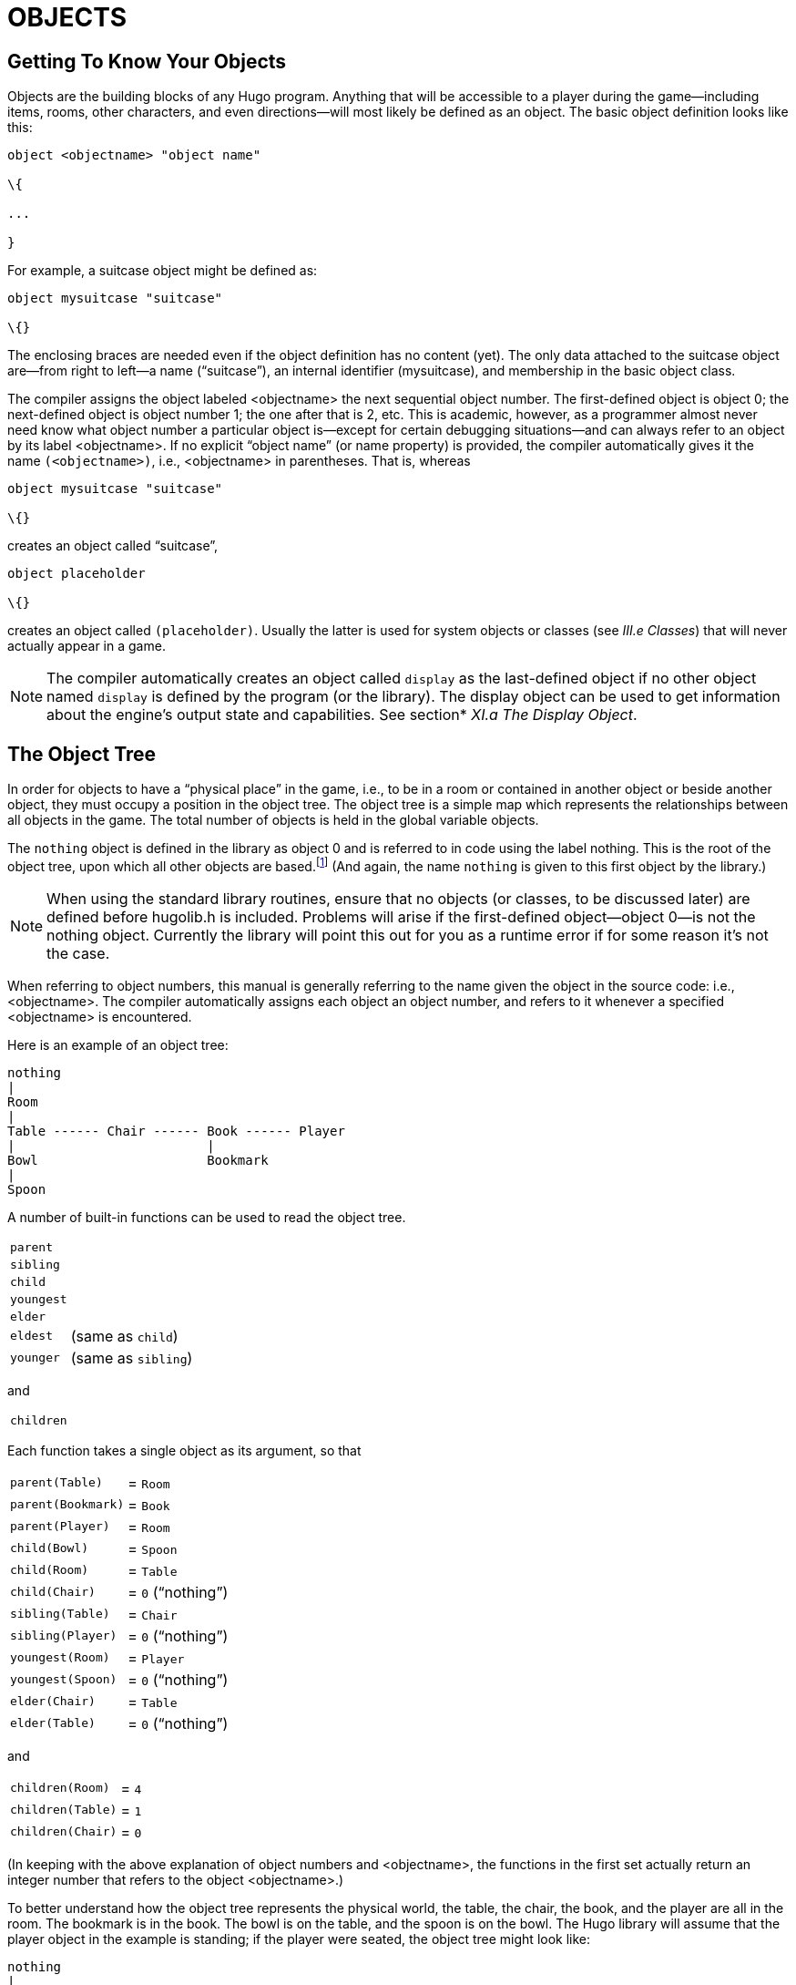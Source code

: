 = OBJECTS


== Getting To Know Your Objects



Objects are the building blocks of any Hugo program. Anything that will be accessible to a player during the game--including items, rooms, other characters, and even directions--will most likely be defined as an object. The basic object definition looks like this:

[source,hugo]
--------------------------------------------------------------------------------
object <objectname> "object name"

\{

...

}
--------------------------------------------------------------------------------

For example, a suitcase object might be defined as:

[source,hugo]
--------------------------------------------------------------------------------
object mysuitcase "suitcase"

\{}
--------------------------------------------------------------------------------

The enclosing braces are needed even if the object definition has no content (yet). The only data attached to the suitcase object are--from right to left--a name ("`suitcase`"), an internal identifier (mysuitcase), and membership in the basic object class.

The compiler assigns the object labeled <objectname> the next sequential object number. The first-defined object is object 0; the next-defined object is object number 1; the one after that is 2, etc. This is academic, however, as a programmer almost never need know what object number a particular object is--except for certain debugging situations--and can always refer to an object by its label <objectname>. If no explicit "`object name`" (or name property) is provided, the compiler automatically gives it the name `(<objectname>)`, i.e., <objectname> in parentheses. That is, whereas

[source,hugo]
--------------------------------------------------------------------------------
object mysuitcase "suitcase"

\{}
--------------------------------------------------------------------------------

creates an object called "`suitcase`",

[source,hugo]
--------------------------------------------------------------------------------
object placeholder

\{}
--------------------------------------------------------------------------------

creates an object called `(placeholder)`. Usually the latter is used for system objects or classes (see _III.e_ _Classes_) that will never actually appear in a game.

[NOTE]
================================================================================
The compiler automatically creates an object called `display` as the last-defined object if no other object named `display` is defined by the program (or the library). The display object can be used to get information about the engine's output state and capabilities. See section* _XI.a The Display Object_.
================================================================================



== The Object Tree



In order for objects to have a "`physical place`" in the game, i.e., to be in a room or contained in another object or beside another object, they must occupy a position in the object tree. The object tree is a simple map which represents the relationships between all objects in the game. The total number of objects is held in the global variable objects.

The `nothing` object is defined in the library as object 0 and is referred to in code using the label nothing. This is the root of the object tree, upon which all other objects are based.footnote:[It's also no coincidence that the `nothing` object is equal in its value to 0, which also represents the empty string `+""+` (see _II.c Data Types_). The fact that these three are (value-wise, at least) identical will come in handy, as what it means in practice is that 0/null/empty/nothing/etc. is the same in every context.] (And again, the name `nothing` is given to this first object by the library.)

[NOTE]
================================================================================
When using the standard library routines, ensure that no objects (or classes, to be discussed later) are defined before hugolib.h is included. Problems will arise if the first-defined object--object 0--is not the nothing object. Currently the library will point this out for you as a runtime error if for some reason it's not the case.
================================================================================



When referring to object numbers, this manual is generally referring to the name given the object in the source code: i.e., <objectname>. The compiler automatically assigns each object an object number, and refers to it whenever a specified <objectname> is encountered.

Here is an example of an object tree:

// See p.35:
// @TODO: Add color via custom styles?
..................................
nothing
|
Room
|
Table ------ Chair ------ Book ------ Player
|                         |
Bowl                      Bookmark
|
Spoon
..................................


A number of built-in functions can be used to read the object tree.

[horizontal]
`parent`      :: {empty}
`sibling`     :: {empty}
`child`       :: {empty}
`youngest`    :: {empty}
`elder`       :: {empty}
`eldest`      :: (same as `child`)
`younger`     :: (same as `sibling`)

and

[horizontal]
`children`    :: {empty}

Each function takes a single object as its argument, so that

[horizontal]
`parent(Table)`    :: = `Room`
`parent(Bookmark)` :: = `Book`
`parent(Player)`   :: = `Room`
`child(Bowl)`      :: = `Spoon`
`child(Room)`      :: = `Table`
`child(Chair)`     :: = `0` ("`nothing`")
`sibling(Table)`   :: = `Chair`
`sibling(Player)`  :: = `0` ("`nothing`")
`youngest(Room)`   :: = `Player`
`youngest(Spoon)`  :: = `0` ("`nothing`")
`elder(Chair)`     :: = `Table`
`elder(Table)`     :: = `0` ("`nothing`")

and

[horizontal]
`children(Room)`  :: = `4`
`children(Table)` :: = `1`
`children(Chair)` :: = `0`

(In keeping with the above explanation of object numbers and <objectname>, the functions in the first set actually return an integer number that refers to the object <objectname>.)

To better understand how the object tree represents the physical world, the table, the chair, the book, and the player are all in the room. The bookmark is in the book. The bowl is on the table, and the spoon is on the bowl. The Hugo library will assume that the player object in the example is standing; if the player were seated, the object tree might look like:

// See p.36:
..................................
nothing
|
Room
|
Table ——— Chair ——— Book
|         |         |
Bowl      Player    Bookmark
|
Spoon
..................................


and

[horizontal]
`child(Chair)`     :: = `Player`
`parent(Player)`   :: = `Chair`
`children(Chair)`  :: = `1`

(Try compiling *sample.hug* with the -o switch in order to see the object tree for the sample game. Or, if the DEBUG flag was set during compilation, use the HugoFixfootnote:[See _APPENDIX D:_ _HUGOFIX AND THE HUGO DEBUGGER_.] command `$ot` or `$ot <object>` during play to view the current state of the object tree during play. Compiling with the -d switch will generate a debuggable (.HDX) version of the file--the object tree can then be viewed directly from the debugger.)

To initially place an object in the object tree, use

[source,hugo]
--------------------------------------------------------------------------------
in <parent>
--------------------------------------------------------------------------------

in the object definition, or, alternatively

[source,hugo]
--------------------------------------------------------------------------------
nearby <object>
--------------------------------------------------------------------------------

or simply

[source,hugo]
--------------------------------------------------------------------------------
nearby
--------------------------------------------------------------------------------

to give the object the same parent as <object> or, if <object> is not specified, the same parent as the last-defined object. If no such specification is given (i.e., if you don't tell the compiler explicitly where to place the new object), the parent object defaults to 0--the `nothing` object as defined in the library. All normal room objects have 0 as their parent.

Therefore, the expanded basic case of an object definition is

[source,hugo]
--------------------------------------------------------------------------------
object <objectname> "object name"

\{

in <parent object>

...

}
--------------------------------------------------------------------------------

(Ensure that the opening brace `{` does not come on the same line as the object definition. Trying to do:

[source,hugo]
--------------------------------------------------------------------------------
object <objectname> "object name" \{...
--------------------------------------------------------------------------------

is not permitted.)

The table in the example presumably had a definition like

[source,hugo]
--------------------------------------------------------------------------------
object table "Table"

\{

in room

...

}
--------------------------------------------------------------------------------

To put the suitcase object defined earlier into the empty room in *shell.hug*:

[source,hugo]
--------------------------------------------------------------------------------
object mysuitcase "suitcase"

\{

in emptyroom

}
--------------------------------------------------------------------------------

Objects can later be moved around the object tree using the move command as in:

[source,hugo]
--------------------------------------------------------------------------------
move <object> to <new parent>
--------------------------------------------------------------------------------

which, essentially, disengages <object> from its old parent, makes the sibling of <object> the sibling of <object>'s elder, and moves <object> (along with all its possessions) to the new parent.

Therefore, in the original example, the command

[example,role="gametranscript"]
================================================================================
&gt; _move bowl to player_
================================================================================


would result in altering the object tree to this:

// See p.38:
...................................
nothing
|
Room
|
Table ——— Chair ——- Book ——— Player
                    |        |
                    Bookmark Bowl
                             |
                             Spoon
...................................

There is also a command to remove an object from its position in the tree:

remove <object>

which is the same as

move <object> to 0

The object may of course be moved to any position later.

Logical tests can also be evaluated with regard to objects and children. The structure

[source,hugo]
--------------------------------------------------------------------------------
<object> [not] in <parent>
--------------------------------------------------------------------------------

will be true if <object> is in <parent> (or false if not is used). In this way, you can write a piece of code that looks something like:

[source,hugo]
--------------------------------------------------------------------------------
if mysuitcase in bedroom

\{

"The suitcase is in the bedroom."

}

else

\{

print "The suitcase is not in the bedroom."

}
--------------------------------------------------------------------------------

(We'll cover the `if...else...` structure in _IV.h_ _Conditional Expressions and Program Flow_.)

== Attributes

Attributes are essentially qualities that every object either does or doesn't havefootnote:[For this reason, attributes are sometimes thought of as being "`lightweight classes`" in that, as can be seen in the list of attributes, they generally categorize an object as a certain "`kind`" of object--although other than flagging the object with that particular quality they have no other direct effect.]. An attribute is defined as

[source,hugo]
--------------------------------------------------------------------------------
attribute <attribute name>
--------------------------------------------------------------------------------

Up to 128 attributes may be defined. Those defined in *hugolib.h* include:

known if an object is known to the player

moved if an object has been moved

visited if a room has been visited

static if an object cannot be taken

plural for plural objects (i.e., some hats)

living if an object is a character

female if a character is female

openable if an object can be opened

open if it is open

lockable if an object can be locked

locked if it is locked

unfriendly if a character is unfriendly

light if an object is or provides light

readable if an object can be read

switchable if an object can be turned on or off

switchedon if it is on

clothing for objects that can be worn

worn if the object is being worn

mobile if the object can be rolled, etc.

enterable if an object is enterable

container if an object can hold other objects

platform if other objects can be placed on itfootnote:[The container and platform attributes are mutually exclusive. An object cannot have both attributes, since in the library the idea of containment is one of an object being either "`in`" _or_ "`on`" another object. There are available classes that aren't part of the standard library distribution that allow an object to function as both.]

hidden if an object is not to be listed

quiet if container or platform is quiet (i.e., the

initial listing of contents is suppressed)

transparent if object is not opaque

already_listed if object has been pre-listed (i.e., before a

WhatsIn listingfootnote:[WhatsIn is a library function used to list in formatted fashion all the objects present in a location: see _APPENDIX B:_ _THE HUGO LIBRARY._])

workflag for system use

special for miscellaneous use

Some of these attributes are actually the same attribute with different names. This is primarily just to save on the absolute number of attributes defined and is accomplished via

[source,hugo]
--------------------------------------------------------------------------------
attribute <attribute2> alias <attribute1>
--------------------------------------------------------------------------------

where <attribute1> has already been defined. For example, the library equates visited with moved (since, presumably, they will never apply to the same object--rooms are never moved and objects are never visited), so:

[source,hugo]
--------------------------------------------------------------------------------
attribute visited alias moved
--------------------------------------------------------------------------------

In this case, an object which is visited is also, by default, moved, so it is expected that attributes which are aliased will never both need to be checked under the same circumstances. For the most part, you should never need to alias your own attributes, although it's helpful to know what it means since the library does it, and you may run across it in other places.

Attributes are given to an object during its definition as follows:

[source,hugo]
--------------------------------------------------------------------------------
object <objectname> "object name"

\{

is [not] <attribute1>, [not] <attribute2>, ...

...

}
--------------------------------------------------------------------------------

[NOTE]
================================================================================
The not keyword in the object definition is important when using a class instead of the basic object definition, where the class may have predefined attributes that are undesirable for the current object.
================================================================================



To give the suitcase object some appropriate attributes at compile-time, expand the object definition to include

[source,hugo]
--------------------------------------------------------------------------------
object mysuitcase "suitcase"

\{

in emptyroom

is openable, not open

...

}
--------------------------------------------------------------------------------

Even if an object was not given a particular attribute in its object definition, it may be given that attribute at any later point in the program with the command

[source,hugo]
--------------------------------------------------------------------------------
<object> is [not] <attribute>
--------------------------------------------------------------------------------

where the not keyword clears the attribute instead of setting it. For example, when the suitcase is opened, somewhere (likely in the library), the command

[source,hugo]
--------------------------------------------------------------------------------
mysuitcase is open
--------------------------------------------------------------------------------

will be executed. When the suitcase is closed, the command will be:

[source,hugo]
--------------------------------------------------------------------------------
mysuitcase is not open
--------------------------------------------------------------------------------

Attributes can also be read using the is and is not structures and evaluate to either true or false. In code, the expression

[source,hugo]
--------------------------------------------------------------------------------
<object> is [not] <attribute>
--------------------------------------------------------------------------------

returns true (1) if <object> is (or is not, if not is specified) <attribute>. Otherwise, it returns false (0). Therefore, given the suitcase object definition:

[source,hugo]
--------------------------------------------------------------------------------
object mysuitcase "suitcase"

\{

in emptyroom

is openable, not open

...

}
--------------------------------------------------------------------------------

the following equations hold true:

[source,hugo]
--------------------------------------------------------------------------------
mysuitcase is openable = 1 ! or true

mysuitcase is open = 0 ! or false

mysuitcase is locked = 0 ! or false
--------------------------------------------------------------------------------

== Properties



Properties are considerably more complex than attributes. First, not every object may have every property; in order for an object to have a property, it must be specified in the object definition at the time you create the object. As well, properties are not simple on/off flags. They are sets of valid data associated with an object, where the values may represent almost anything, including object numbers, dictionary addresses, integer values, and sections of executable code.

These are some valid properties as they would appear in an object definition (using property names defined in *hugolib.h*)footnote:[Don't worry too much about the specifics about what this code is supposed to be doing, or about the details of the language syntax. We'll cover all of that in due course.]:

[source,hugo]
--------------------------------------------------------------------------------
nouns "tree", "bush", "shrub", "plant"

size 20

found_in livingroom, entrancehall

long_desc

\{

"Exits lead north and west. A door is set

in the southeast wall."

}

short_desc

\{

"There is a box here. It is ";

if self is open

print "open";

else

print "closed";

print "."

}
--------------------------------------------------------------------------------

beforefootnote:[Just for clarity: the Art routine from *hugolib.h* prints the appropriate article, if any, followed by the name of the object, such as "`an apple`" or "`a suitcase`". The Acquire routine returns true only if the first object's holding property plus the size property of the second object does not exceed the capacity property of the first object (i.e., if there's room in the first object to move the second object into it).]

[source,hugo]
--------------------------------------------------------------------------------
\{

object DoGet

\{

if Acquire(player, self)

\{

"You pick up ";

print Art(self); "."

}

else

return false

}

}
--------------------------------------------------------------------------------

The nouns property contains four dictionary addresses; the size property is a single integer value; the found_in property holds two object numbers; and the long and short description properties are both _property routines_, which instead of just containing one or more simple values stored as a data type are actually sections of executable code attached to the object.

The before property is a special case. This _complex property routine_ is defined by the compiler and handled differently by the engine than a normal property routine. In this case, the property value representing the routine address is only returned if the global variables object and verbroutine contain the object in question and the address of the DoGet routine, respectively. If there is a match, the routine is executed before DoGet, which is the library routine (in *verblib.h*) that normally handles the taking of objects. (There is also a companion to before called after, which is checked after the verb routine has been called.) See _V.c_ _Before And After Routines_ for further elucidation.

There will be more on property routines and complex property routines later. For now, think of a property as simply containing one or more values of some kind.

A property is defined similiarly to an attribute as

[source,hugo]
--------------------------------------------------------------------------------
property <property name>
--------------------------------------------------------------------------------

A default value may be defined for the property using

[source,hugo]
--------------------------------------------------------------------------------
property <property name> <default value>
--------------------------------------------------------------------------------

where <default value> is a constant or dictionary word. For objects without a given property, attempting to find that property will result in the default value. If no default is explicitly declared, it is 0 (or `+""+` or the `nothing` object, whatever is appropriate in context--since they all represent the same zero value).

The list of properties defined in *hugolib.h* is:

name the basic object name

before pre-verb routines

after post-verb routines

noun noun(s) for referring to object

adjective adjective(s) for describing object

article "`a`", "`an`", "`the`", "`some`", etc.

preposition "`in`", "`inside`", "`outside of`", etc.

pronoun appropriate for the object in question

react_before to allow reaction by an object that is not

react_after directly involved in the action

short_desc basic "`X is here`" description

initial_desc supersedes short_desc (or long_desc

for locations)

long_desc detailed description

found_in in case of multiple locations (virtual,

_not_ physical parent objectsfootnote:[In this usage, a "`physical`" parent is one in the object tree. The found_in property allows you have an object considered in a location (i.e., a room object) without it being "`physically`" in that room object.])

type to identify the type of object

size for holding/inventory

capacity “ “ “

holding “ “ “

reach for limiting object accessibility

list_contents for overriding normal listing

in_scope actor(s) that can access an object

parse_rank for differentiating like-named objects

exclude_from_all for interpreting "`all`" in player input

door_to for handling “>ENTER <object>“

n_to

ne_to

e_to

se_to

s_to

sw_to (for rooms only, where an exit leads)

w_to

nw_to

u_to

d_to

in_to

out_to

cant_go message if a direction is invalid

extra_scenery unimportant words/objects in location desc.

each_turn a routine called each turn

key_object if lockable, the proper key

when_open supersedes short_desc

when_closed “ “

ignore_response for characters

order_response “ “

contains_desc instead of basic "`Inside X are...`"

inv_desc for special inventory descriptions

desc_detail parenthetical detail for object listing

misc for miscellaneous use

(For a detailed description of how each property is used, see _APPENDIX B:_ _THE HUGO LIBRARY_.)

The following properties are also defined and used exclusively by the display object:

screenwidth width of the display, in characters

screenheight height of the display, in characters

linelength width of the current text window

windowlines height of the current text window

cursor_column horizontal and vertical position of

cursor_row the cursor in the current text window

hasgraphics true if the current display is graphics-

capable

title_caption dictionary entry giving the full proper

name of the program (optional)

statusline_height of the last-printed status line

Property names may be aliased similarly to attributes using:

property <property2> alias <property1>

where <property1> has already been defined. The library aliases (among others) the following:

nouns alias noun

adjectives alias adjective

prep alias preposition

pronouns alias pronoun

Whereas a simple property is expressed as

<object>.<property>

The number of elements to a property with more than a single value can be found via

<object>.#<property>

and a single element is expressed as

<object>.<property> #<element number>

[NOTE]
================================================================================
<object>.<property> is simply the shortened version of <object>.<property> #1.
================================================================================



To add some properties to the suitcase object, expand the object definition to:

[source,hugo]
--------------------------------------------------------------------------------
object mysuitcase "big green suitcase"

\{

in emptyroom ! done earlier

is openable, not open !

nouns "suitcase", "case", "luggage"

adjective "big", "green", "suit"

article "a"

size 25

capacity 100

}
--------------------------------------------------------------------------------

Based on the parser's rules for object identification, the suitcase object may now be referred to by the player as "`big green suitcase`", "`big case`", or "`green suitcase`" among other combinations. Even "`big green`" and "`suit`" may be valid, provided that these don't also refer to other objects within valid scope such as "`a big green apple`" or "`your suit jacket`".

The basic form for identification by the parser is

[source,hugo]
--------------------------------------------------------------------------------
<adjective 1> <adj. 2> <adj. 3>...<adj. n> <noun>
--------------------------------------------------------------------------------

where any subset of these elements is allowable. However, the noun must come last, and only one noun is recognized, so that

[source,hugo]
--------------------------------------------------------------------------------
<noun> <noun>
--------------------------------------------------------------------------------

and

[source,hugo]
--------------------------------------------------------------------------------
<noun> <adjective>
--------------------------------------------------------------------------------

as in "`luggage case`" and "`suitcase green`" are not recognized.

One occasional source of befuddling code that doesn't behave the way the programmer intended is not allowing enough slots for a property on a given object. That is, if an object is originally defined with the property

found_in kitchen

and later, the program tries to set

<object>.found_in #2 = livingroom

in order to make the object available in both the kitchen _and_ the living room, it will have no substantial effect. That is, there will be no space initialized in <object>'s property table for a second value under found_in. Trying to read <object>.found_in #2 will return a value of 0--a non-existent property--not the number of the livingroom object.

To overcome this, if it is known that eventually a second (or third, or fourth, or ninth) value is going to be set--even if only one value is defined at the outset--use

found_in kitchen, 0[, 0, 0,...]

in the object definition. (A useful shortcut for initializing multiple zero values is to use

found_in #4

instead of

found_in 0, 0, 0, 0

where #_n_ initializes _n_ zero values in the object definition.)

As might be expected, combinations of properties are read left-to-right, so that

location.n_to.name

is understood as

(location.n_to).name

which is, in other words, the name property of the object stored in location.n_to.

== Classes



Classes are objects that are specifically intended to be used as prototypes for one or more similar objects. They're extremely useful for when you want to create a number of objects that will all share certain basic characteristics. Here is how a class is defined:

[source,hugo]
--------------------------------------------------------------------------------
class <classname> ["<optional name>"]

\{

...

}
--------------------------------------------------------------------------------

with the body of the definition being the same as that for an object definition, where the properties and attributes defined are to be the same for all members of the class.

For example:

[source,hugo]
--------------------------------------------------------------------------------
class box

\{

noun "box"

long_desc

"It looks like a regular old box."

is openable, not open

}

box largebox "large box"

\{

article "a"

adjectives "big", "large"

is open

}

box greenbox "green box"

\{

article "a"

adjective "green"

long_desc

"It looks like a regular old box,

only green."

}
--------------------------------------------------------------------------------

(Beginning the long_desc property routine on the line below the property name is understood by the compiler as:

[source,hugo]
--------------------------------------------------------------------------------
long_desc

\{

"It looks like a regular old box,

only green."

}
--------------------------------------------------------------------------------

Since the property is only one line--a single line of text to print--the braces are unnecessary.)

The definition of an object derived from a particular class is begun with the name of the prototype object instead of object. All properties and attributes of the class are inherited (except for its position in the object tree), unless they have been explicitly defined in the new object (in which case they take precedence over any defaults defined in the class).

That is, although the box class is defined without the open attribute, the largebox object will begin the game as open, since this is in the largebox definition. It will begin the game as openable, as well, as this is inherited from the box class.

And while the largebox object will have the long_desc of the box class, the greenbox object replaces the default property routine with a new description. (An exception to this is an `$additive` property, to be discussed later, where new properties are added to those of previous classes.)

It is also possible to define an object using a previous object as a class even though the previous object was not explicitly defined as a class (using the class keyword). Therefore,

[source,hugo]
--------------------------------------------------------------------------------
largebox largeredbox "large red box"

\{

adjectives "big", "large", "red"

}
--------------------------------------------------------------------------------

is perfectly valid. We created what amounts to a "`copy`" of largebox, with a different name ("`large red box`" this time) and a different set of adjectives to refer to it.

Occasionally, it may be necessary to have an object or class inherit from more than one previously defined class. This can be done using the "`inherits`" instruction.

[source,hugo]
--------------------------------------------------------------------------------
<class1> <objectname> "name"

\{

inherits <class2>[, <class3>,...]

...

}
--------------------------------------------------------------------------------

or even

[source,hugo]
--------------------------------------------------------------------------------
object <objectname> "name"

\{

inherits <class1>, <class2>[, <class3>,...]

...

}
--------------------------------------------------------------------------------

The precedence of inheritance is in the order of occurrence. In either example, the object inherits its properties and attributes first from <class1>, then from <class2>, and so on.

The Hugo Object Library (*objlib.h*) contains a number of useful class definitions for things like rooms, characters, scenery, vehicles, etc. Sometimes, however, it may be desirable to use a different definition for, say, the room class while keeping all the others in the Object Library.

Instead of actually editing **objlib.h**footnote:[Editing the library files is generally not recommended, and not only because you'll have to re-apply your changes if you update to a newer release of the library. If you absolutely must change one of the library files, make a copy first.], use:

[source,hugo]
--------------------------------------------------------------------------------
replace <class> ["<optional name>"]

\{

(...completely new object definition...)

}
--------------------------------------------------------------------------------

where <class> is the name of a previously defined object or class, such as "`room`". All subsequent references to <class> will use this object instead of the previously defined one. (Note that this means that the replacement must come __before__footnote:[In terms of order-of-inclusion.] any uses of the class as the parent class for other objects.)

== __What Should I Be Able To Do Now?__



By now you should:

* be able to create simple objects and add them to an existing game--whether an empty game based on *shell.hug* or a copy of *sample.hug* complete with existing objects and locations;
* experiment by adding new objects, giving them different names and starting locations as well as nouns and adjectives to describe them, assigning new property values or modifying existing ones, setting different attributes, etc.;
* have a basic understanding of how the object tree works in terms of how objects are arranged within the physical world of the game, including rooms or locations, objects within those locations, and objects within other objects.

// EOF //


